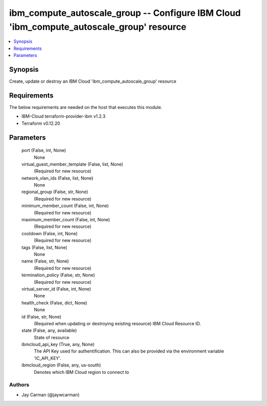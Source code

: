 
ibm_compute_autoscale_group -- Configure IBM Cloud 'ibm_compute_autoscale_group' resource
=========================================================================================

.. contents::
   :local:
   :depth: 1


Synopsis
--------

Create, update or destroy an IBM Cloud 'ibm_compute_autoscale_group' resource



Requirements
------------
The below requirements are needed on the host that executes this module.

- IBM-Cloud terraform-provider-ibm v1.2.3
- Terraform v0.12.20



Parameters
----------

  port (False, int, None)
    None


  virtual_guest_member_template (False, list, None)
    (Required for new resource)


  network_vlan_ids (False, list, None)
    None


  regional_group (False, str, None)
    (Required for new resource)


  minimum_member_count (False, int, None)
    (Required for new resource)


  maximum_member_count (False, int, None)
    (Required for new resource)


  cooldown (False, int, None)
    (Required for new resource)


  tags (False, list, None)
    None


  name (False, str, None)
    (Required for new resource)


  termination_policy (False, str, None)
    (Required for new resource)


  virtual_server_id (False, int, None)
    None


  health_check (False, dict, None)
    None


  id (False, str, None)
    (Required when updating or destroying existing resource) IBM Cloud Resource ID.


  state (False, any, available)
    State of resource


  ibmcloud_api_key (True, any, None)
    The API Key used for authentification. This can also be provided via the environment variable 'IC_API_KEY'.


  ibmcloud_region (False, any, us-south)
    Denotes which IBM Cloud region to connect to













Authors
~~~~~~~

- Jay Carman (@jaywcarman)

